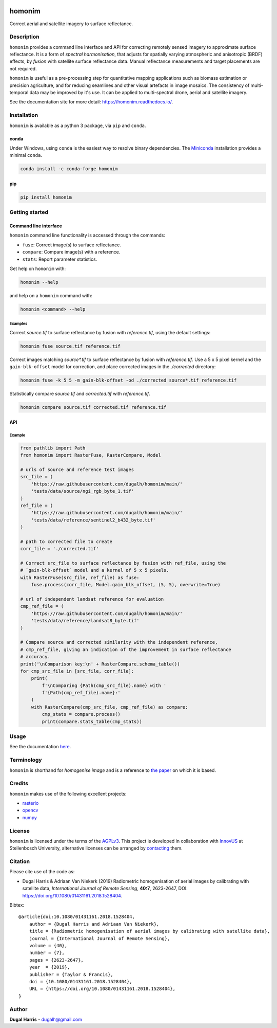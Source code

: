 |Tests| |codecov| |PyPI version| |conda-forge version| |docs| |License: AGPL v3|

homonim
=======

.. short_descr_start

Correct aerial and satellite imagery to surface reflectance.

.. short_descr_end

.. description_start

Description
-----------

``homonim`` provides a command line interface and API for correcting remotely sensed imagery to approximate surface reflectance.  It is a form of *spectral harmonisation*, that adjusts for spatially varying atmospheric and anisotropic (BRDF) effects, by *fusion* with satellite surface reflectance data. Manual reflectance measurements and target placements are not required.

``homonim`` is useful as a pre-processing step for quantitative mapping applications such as biomass estimation or precision agriculture, and for reducing seamlines and other visual artefacts in image mosaics.  The consistency of multi-temporal data may be improved by it's use.  It can be applied to multi-spectral drone, aerial and satellite imagery.

..
    ``homonim`` is based on the method described in the paper: `Radiometric homogenisation of aerial images by calibrating with satellite data <https://raw.githubusercontent.com/dugalh/homonim/main/docs/radiometric_homogenisation_preprint.pdf>`__.
    TO DO: also mention it's use in harmonising and multi-temporal apps

.. description_end

.. image:: https://raw.githubusercontent.com/dugalh/homonim/update_docs/docs/readme_eg.png
   :alt: example

See the documentation site for more detail: https://homonim.readthedocs.io/.

.. install_start

Installation
------------

``homonim`` is available as a python 3 package, via ``pip`` and ``conda``.

conda
~~~~~

Under Windows, using ``conda`` is the easiest way to resolve binary dependencies. The
`Miniconda <https://docs.conda.io/en/latest/miniconda.html>`__ installation provides a minimal ``conda``.

.. code:: shell

   conda install -c conda-forge homonim

pip
~~~

.. code:: shell

   pip install homonim

.. install_end

.. example_start

..
    Example
    -------

    Mosaics of 0.5 m resolution aerial imagery before and after correction with ``homonim``. Correction was performed using the *gain-blk-offset* model and a 5 x 5 pixel kernel, with a Landsat-7 reference image.

    .. image:: https://raw.githubusercontent.com/dugalh/homonim/update_docs/docs/readme_eg.png
       :alt: example

    .. example_end

Getting started
---------------

Command line interface
~~~~~~~~~~~~~~~~~~~~~~

.. cli_start

``homonim`` command line functionality is accessed through the commands:

-  ``fuse``: Correct image(s) to surface reflectance.
-  ``compare``: Compare image(s) with a reference.
-  ``stats``: Report parameter statistics.

Get help on ``homonim`` with:

.. code:: shell

   homonim --help

and help on a ``homonim`` command with:

.. code:: shell

   homonim <command> --help

.. cli_end

Examples
^^^^^^^^

Correct *source.tif* to surface reflectance by fusion with *reference.tif*, using the default settings:

.. code:: shell

    homonim fuse source.tif reference.tif

Correct images matching *source\*.tif* to surface reflectance by fusion with *reference.tif*.  Use a 5 x 5 pixel kernel and the ``gain-blk-offset`` model for correction, and place corrected images in the *./corrected* directory:

.. code:: shell

    homonim fuse -k 5 5 -m gain-blk-offset -od ./corrected source*.tif reference.tif

Statistically compare *source.tif* and *corrected.tif* with *reference.tif*.

.. code:: shell

   homonim compare source.tif corrected.tif reference.tif


API
~~~

Example
^^^^^^^

.. api_example_start

.. code:: python

    from pathlib import Path
    from homonim import RasterFuse, RasterCompare, Model

    # urls of source and reference test images
    src_file = (
        'https://raw.githubusercontent.com/dugalh/homonim/main/'
        'tests/data/source/ngi_rgb_byte_1.tif'
    )
    ref_file = (
        'https://raw.githubusercontent.com/dugalh/homonim/main/'
        'tests/data/reference/sentinel2_b432_byte.tif'
    )

    # path to corrected file to create
    corr_file = './corrected.tif'

    # Correct src_file to surface reflectance by fusion with ref_file, using the
    # `gain-blk-offset` model and a kernel of 5 x 5 pixels.
    with RasterFuse(src_file, ref_file) as fuse:
        fuse.process(corr_file, Model.gain_blk_offset, (5, 5), overwrite=True)

    # url of independent landsat reference for evaluation
    cmp_ref_file = (
        'https://raw.githubusercontent.com/dugalh/homonim/main/'
        'tests/data/reference/landsat8_byte.tif'
    )

    # Compare source and corrected similarity with the independent reference,
    # cmp_ref_file, giving an indication of the improvement in surface reflectance
    # accuracy.
    print('\nComparison key:\n' + RasterCompare.schema_table())
    for cmp_src_file in [src_file, corr_file]:
        print(
            f'\nComparing {Path(cmp_src_file).name} with '
            f'{Path(cmp_ref_file).name}:'
        )
        with RasterCompare(cmp_src_file, cmp_ref_file) as compare:
            cmp_stats = compare.process()
            print(compare.stats_table(cmp_stats))

.. api_example_end

..
    Download the ``homonim`` github repository to get the test imagery. If you have ``git``, you can clone it with:
    .. code:: shell

       git clone https://github.com/dugalh/homonim.git

    Alternatively, download it from `here <https://github.com/dugalh/homonim/archive/refs/heads/main.zip>`__, extract the
    zip archive and rename the *homonim-main* directory to *homonim*.

    Using the ``gain-blk-offset`` model and a 5 x 5 pixel kernel, correct the aerial images with the Sentinel-2
    reference.

    .. code:: shell

       homonim fuse -m gain-blk-offset -k 5 5 -od . ./homonim/tests/data/source/*rgb_byte*.tif ./homonim/tests/data/reference/sentinel2_b432_byte.tif

    Statistically compare the raw and corrected aerial images with the included Landsat-8 reference.

    .. code:: shell

       homonim compare ./homonim/tests/data/source/*rgb_byte*.tif ./*FUSE*.tif ./homonim/tests/data/reference/landsat8_byte.tif

Usage
-----

See the documentation `here <https://homonim.readthedocs.io/>`__.

Terminology
-----------

``homonim`` is shorthand for *homogenise image* and is a reference to `the paper <https://raw.githubusercontent.com/dugalh/homonim/main/docs/radiometric_homogenisation_preprint.pdf>`_ on which it is based.

Credits
-------

``homonim`` makes use of the following excellent projects:

-  `rasterio <https://github.com/rasterio/rasterio>`__
-  `opencv <https://github.com/opencv/opencv>`__
-  `numpy <https://github.com/numpy/numpy>`__

License
-------

``homonim`` is licensed under the terms of the `AGPLv3 <https://www.gnu.org/licenses/agpl-3.0.en.html>`__. This project is developed in collaboration with `InnovUS <https://www.innovus.co.za/>`__ at Stellenbosch University, alternative licenses can be arranged by `contacting <mailto:madeleink@sun.ac.za>`__ them.

Citation
--------

Please cite use of the code as:

-  Dugal Harris & Adriaan Van Niekerk (2019) Radiometric homogenisation of aerial images by calibrating with satellite data, *International Journal of Remote Sensing*, **40:7**, 2623-2647, DOI: https://doi.org/10.1080/01431161.2018.1528404.

Bibtex::

    @article{doi:10.1080/01431161.2018.1528404,
        author = {Dugal Harris and Adriaan Van Niekerk},
        title = {Radiometric homogenisation of aerial images by calibrating with satellite data},
        journal = {International Journal of Remote Sensing},
        volume = {40},
        number = {7},
        pages = {2623-2647},
        year  = {2019},
        publisher = {Taylor & Francis},
        doi = {10.1080/01431161.2018.1528404},
        URL = {https://doi.org/10.1080/01431161.2018.1528404},
    }

Author
------

**Dugal Harris** - dugalh@gmail.com

.. |Tests| image:: https://github.com/dugalh/homonim/actions/workflows/run-unit-tests.yml/badge.svg
   :target: https://github.com/dugalh/homonim/actions/workflows/run-unit-tests.yml
.. |codecov| image:: https://codecov.io/gh/dugalh/homonim/branch/main/graph/badge.svg?token=A01698K96C
   :target: https://codecov.io/gh/dugalh/homonim
.. |License: AGPL v3| image:: https://img.shields.io/badge/License-AGPL_v3-blue.svg
   :target: https://www.gnu.org/licenses/agpl-3.0
.. |PyPI version| image:: https://img.shields.io/pypi/v/homonim?color=blue
   :target: https://pypi.org/project/homonim/
.. |conda-forge version| image:: https://img.shields.io/conda/vn/conda-forge/homonim.svg?color=blue
   :alt: conda-forge
   :target: https://anaconda.org/conda-forge/homonim
.. |docs| image:: https://readthedocs.org/projects/homonim/badge/?version=latest
   :target: https://homonim.readthedocs.io/en/latest/?badge=latest

